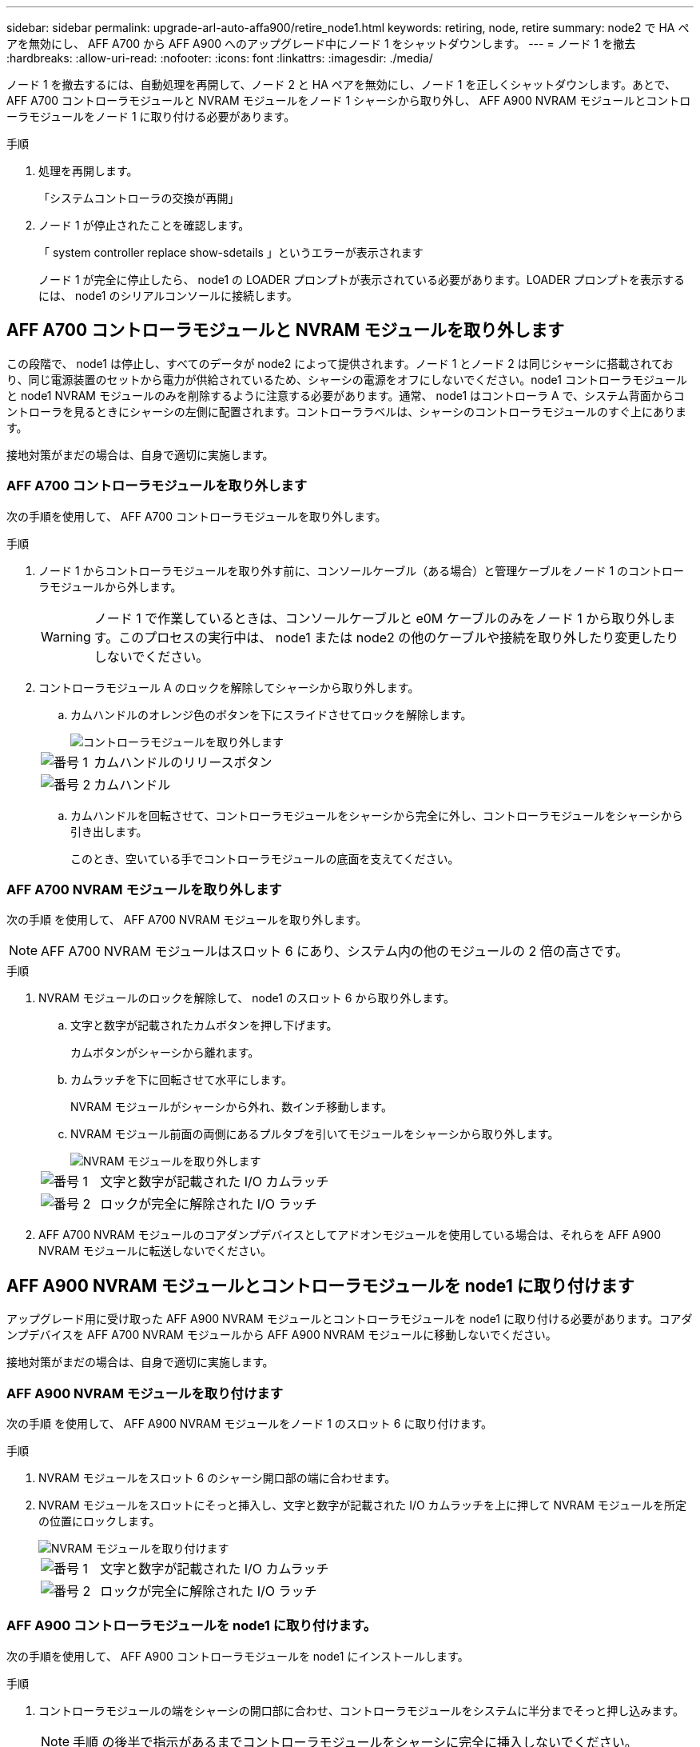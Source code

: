 ---
sidebar: sidebar 
permalink: upgrade-arl-auto-affa900/retire_node1.html 
keywords: retiring, node, retire 
summary: node2 で HA ペアを無効にし、 AFF A700 から AFF A900 へのアップグレード中にノード 1 をシャットダウンします。 
---
= ノード 1 を撤去
:hardbreaks:
:allow-uri-read: 
:nofooter: 
:icons: font
:linkattrs: 
:imagesdir: ./media/


[role="lead"]
ノード 1 を撤去するには、自動処理を再開して、ノード 2 と HA ペアを無効にし、ノード 1 を正しくシャットダウンします。あとで、 AFF A700 コントローラモジュールと NVRAM モジュールをノード 1 シャーシから取り外し、 AFF A900 NVRAM モジュールとコントローラモジュールをノード 1 に取り付ける必要があります。

.手順
. 処理を再開します。
+
「システムコントローラの交換が再開」

. ノード 1 が停止されたことを確認します。
+
「 system controller replace show-sdetails 」というエラーが表示されます

+
ノード 1 が完全に停止したら、 node1 の LOADER プロンプトが表示されている必要があります。LOADER プロンプトを表示するには、 node1 のシリアルコンソールに接続します。





== AFF A700 コントローラモジュールと NVRAM モジュールを取り外します

この段階で、 node1 は停止し、すべてのデータが node2 によって提供されます。ノード 1 とノード 2 は同じシャーシに搭載されており、同じ電源装置のセットから電力が供給されているため、シャーシの電源をオフにしないでください。node1 コントローラモジュールと node1 NVRAM モジュールのみを削除するように注意する必要があります。通常、 node1 はコントローラ A で、システム背面からコントローラを見るときにシャーシの左側に配置されます。コントローララベルは、シャーシのコントローラモジュールのすぐ上にあります。

接地対策がまだの場合は、自身で適切に実施します。



=== AFF A700 コントローラモジュールを取り外します

次の手順を使用して、 AFF A700 コントローラモジュールを取り外します。

.手順
. ノード 1 からコントローラモジュールを取り外す前に、コンソールケーブル（ある場合）と管理ケーブルをノード 1 のコントローラモジュールから外します。
+

WARNING: ノード 1 で作業しているときは、コンソールケーブルと e0M ケーブルのみをノード 1 から取り外します。このプロセスの実行中は、 node1 または node2 の他のケーブルや接続を取り外したり変更したりしないでください。

. コントローラモジュール A のロックを解除してシャーシから取り外します。
+
.. カムハンドルのオレンジ色のボタンを下にスライドさせてロックを解除します。
+
image::../media/drw_9500_remove_PCM.png[コントローラモジュールを取り外します]

+
[cols="20,80"]
|===


 a| 
image::../media/black_circle_one.png[番号 1]
| カムハンドルのリリースボタン 


 a| 
image::../media/black_circle_two.png[番号 2]
| カムハンドル 
|===
.. カムハンドルを回転させて、コントローラモジュールをシャーシから完全に外し、コントローラモジュールをシャーシから引き出します。
+
このとき、空いている手でコントローラモジュールの底面を支えてください。







=== AFF A700 NVRAM モジュールを取り外します

次の手順 を使用して、 AFF A700 NVRAM モジュールを取り外します。


NOTE: AFF A700 NVRAM モジュールはスロット 6 にあり、システム内の他のモジュールの 2 倍の高さです。

.手順
. NVRAM モジュールのロックを解除して、 node1 のスロット 6 から取り外します。
+
.. 文字と数字が記載されたカムボタンを押し下げます。
+
カムボタンがシャーシから離れます。

.. カムラッチを下に回転させて水平にします。
+
NVRAM モジュールがシャーシから外れ、数インチ移動します。

.. NVRAM モジュール前面の両側にあるプルタブを引いてモジュールをシャーシから取り外します。
+
image::../media/drw_a900_move-remove_NVRAM_module.png[NVRAM モジュールを取り外します]

+
[cols="20,80"]
|===


 a| 
image::../media/black_circle_one.png[番号 1]
| 文字と数字が記載された I/O カムラッチ 


 a| 
image::../media/black_circle_two.png[番号 2]
| ロックが完全に解除された I/O ラッチ 
|===


. AFF A700 NVRAM モジュールのコアダンプデバイスとしてアドオンモジュールを使用している場合は、それらを AFF A900 NVRAM モジュールに転送しないでください。




== AFF A900 NVRAM モジュールとコントローラモジュールを node1 に取り付けます

アップグレード用に受け取った AFF A900 NVRAM モジュールとコントローラモジュールを node1 に取り付ける必要があります。コアダンプデバイスを AFF A700 NVRAM モジュールから AFF A900 NVRAM モジュールに移動しないでください。

接地対策がまだの場合は、自身で適切に実施します。



=== AFF A900 NVRAM モジュールを取り付けます

次の手順 を使用して、 AFF A900 NVRAM モジュールをノード 1 のスロット 6 に取り付けます。

.手順
. NVRAM モジュールをスロット 6 のシャーシ開口部の端に合わせます。
. NVRAM モジュールをスロットにそっと挿入し、文字と数字が記載された I/O カムラッチを上に押して NVRAM モジュールを所定の位置にロックします。
+
image::../media/drw_a900_move-remove_NVRAM_module.png[NVRAM モジュールを取り付けます]

+
[cols="20,80"]
|===


 a| 
image::../media/black_circle_one.png[番号 1]
| 文字と数字が記載された I/O カムラッチ 


 a| 
image::../media/black_circle_two.png[番号 2]
| ロックが完全に解除された I/O ラッチ 
|===




=== AFF A900 コントローラモジュールを node1 に取り付けます。

次の手順を使用して、 AFF A900 コントローラモジュールを node1 にインストールします。

.手順
. コントローラモジュールの端をシャーシの開口部に合わせ、コントローラモジュールをシステムに半分までそっと押し込みます。
+

NOTE: 手順 の後半で指示があるまでコントローラモジュールをシャーシに完全に挿入しないでください。

. 管理ポートとコンソールポートを node1 コントローラモジュールにケーブル接続します。
+

NOTE: シャーシの電源はすでにオンになっているため、 node1 では BIOS の初期化が開始され、完全に装着されるとすぐに AUTOBOOT が開始されます。ノード 1 のブートを中断するには、コントローラモジュールをスロットに完全に挿入する前に、シリアルコンソールケーブルと管理ケーブルをノード 1 のコントローラモジュールに接続することを推奨します。

. コントローラモジュールをシャーシに挿入し、ミッドプレーンまでしっかりと押し込んで完全に装着します。
+
コントローラモジュールが完全に装着されると、ロックラッチが上がります。

+

WARNING: コネクタの破損を防ぐため、コントローラモジュールをシャーシに挿入する際に力を入れすぎないようにしてください。

+
image::../media/drw_9500_remove_PCM.png[コントローラモジュールを取り付けます]

+
[cols="20,80"]
|===


 a| 
image::../media/black_circle_one.png[番号 1]
| カムハンドルのロックラッチ 


 a| 
image::../media/black_circle_two.png[番号 2]
| カムハンドルがアンロック位置にある 
|===
. モジュールを装着したらすぐにシリアルコンソールに接続し、 node1 の自動ブートを中断できるようにします。
. 自動ブートを中断すると、 node1 で LOADER プロンプトが停止します。ブートを中断せずに node1 でブートが開始された場合は、プロンプトが表示されるまで待ち、 * Ctrl+C * を押してブートメニューに進みます。ノードがブートメニューで停止したら、オプション「 8 」を使用してノードをリブートし、リブート中に自動ブートを中断します。
. node1 の LOADER プロンプトで、デフォルトの環境変数を設定します。
+
「デフォルト設定」

. デフォルトの環境変数設定を保存します。
+
'aveenv


